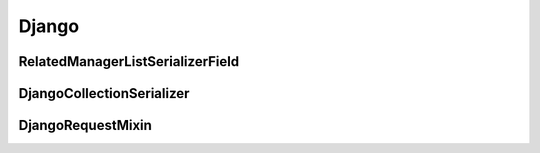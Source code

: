 Django
======

RelatedManagerListSerializerField
---------------------------------


DjangoCollectionSerializer
--------------------------

DjangoRequestMixin
------------------